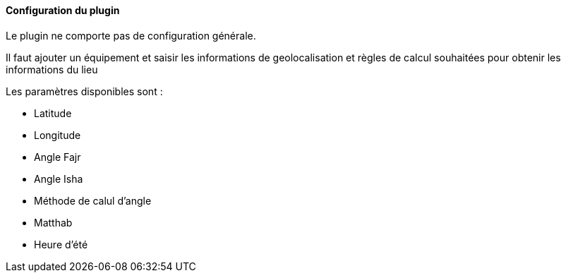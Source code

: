 ==== Configuration du plugin

Le plugin ne comporte pas de configuration générale.

Il faut ajouter un équipement et saisir les informations de geolocalisation et règles de calcul souhaitées pour obtenir les informations du lieu

Les paramètres disponibles sont :

 * Latitude
 * Longitude
 * Angle Fajr
 * Angle Isha
 * Méthode de calul d'angle
 * Matthab
 * Heure d'été
